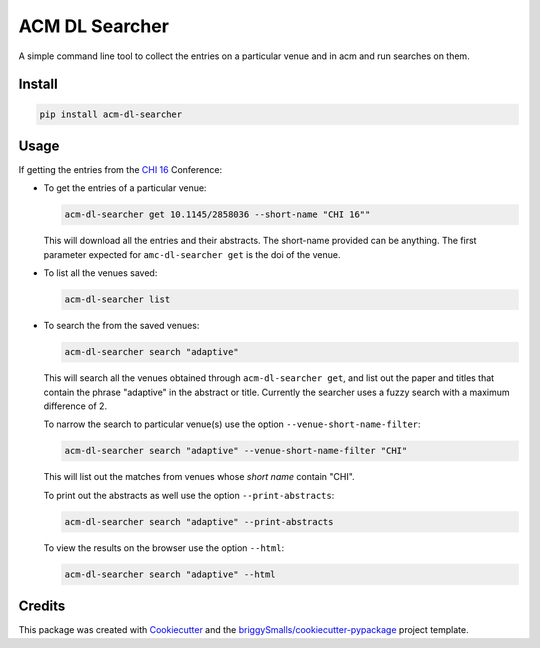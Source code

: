 ===================
ACM DL Searcher
===================


.. image:: https://img.shields.io/pypi/v/acm_dl_hci_searcher.svg
        :target: https://pypi.python.org/pypi/acm_dl_hci_searcher

.. image:: https://readthedocs.org/projects/acm-dl-hci-searcher/badge/?version=latest
        :target: https://acm-dl-hci-searcher.readthedocs.io/en/latest/?badge=latest
        :alt: Documentation Status

A simple command line tool to collect the entries on a particular venue and in acm and run searches on them.


Install
-------

.. code:: sh
          
   pip install acm-dl-searcher

Usage
--------
If getting the entries from the `CHI 16`_ Conference:

* To get the entries of a particular venue:

  .. code:: sh

            acm-dl-searcher get 10.1145/2858036 --short-name "CHI 16""
  
  This will download all the entries and their abstracts. The short-name provided can be anything. The first parameter expected for ``amc-dl-searcher get`` is the doi of the venue.

* To list all the venues saved:

  .. code:: sh

            acm-dl-searcher list

* To search the from the saved venues:

  .. code:: sh

            acm-dl-searcher search "adaptive"

  This will search all the venues obtained through ``acm-dl-searcher get``, and list out the paper and titles that contain the phrase "adaptive" in the abstract or title. Currently the searcher uses a fuzzy search with a maximum difference of 2.

  To narrow the search to particular venue(s) use the option ``--venue-short-name-filter``:

  .. code:: sh

            acm-dl-searcher search "adaptive" --venue-short-name-filter "CHI"

  This will list out the matches from venues whose `short name` contain "CHI".

  To print out the abstracts as well use the option ``--print-abstracts``:
  
  .. code:: sh
            
     acm-dl-searcher search "adaptive" --print-abstracts

  To view the results on the browser use the option ``--html``:
  
  .. code:: sh
            
     acm-dl-searcher search "adaptive" --html

  


Credits
-------

This package was created with Cookiecutter_ and the `briggySmalls/cookiecutter-pypackage`_ project template.

.. _Cookiecutter: https://github.com/audreyr/cookiecutter
.. _`briggySmalls/cookiecutter-pypackage`: https://github.com/briggySmalls/cookiecutter-pypackage
.. _`CHI 16`: https://dl.acm.org/doi/proceedings/10.1145/2858036

